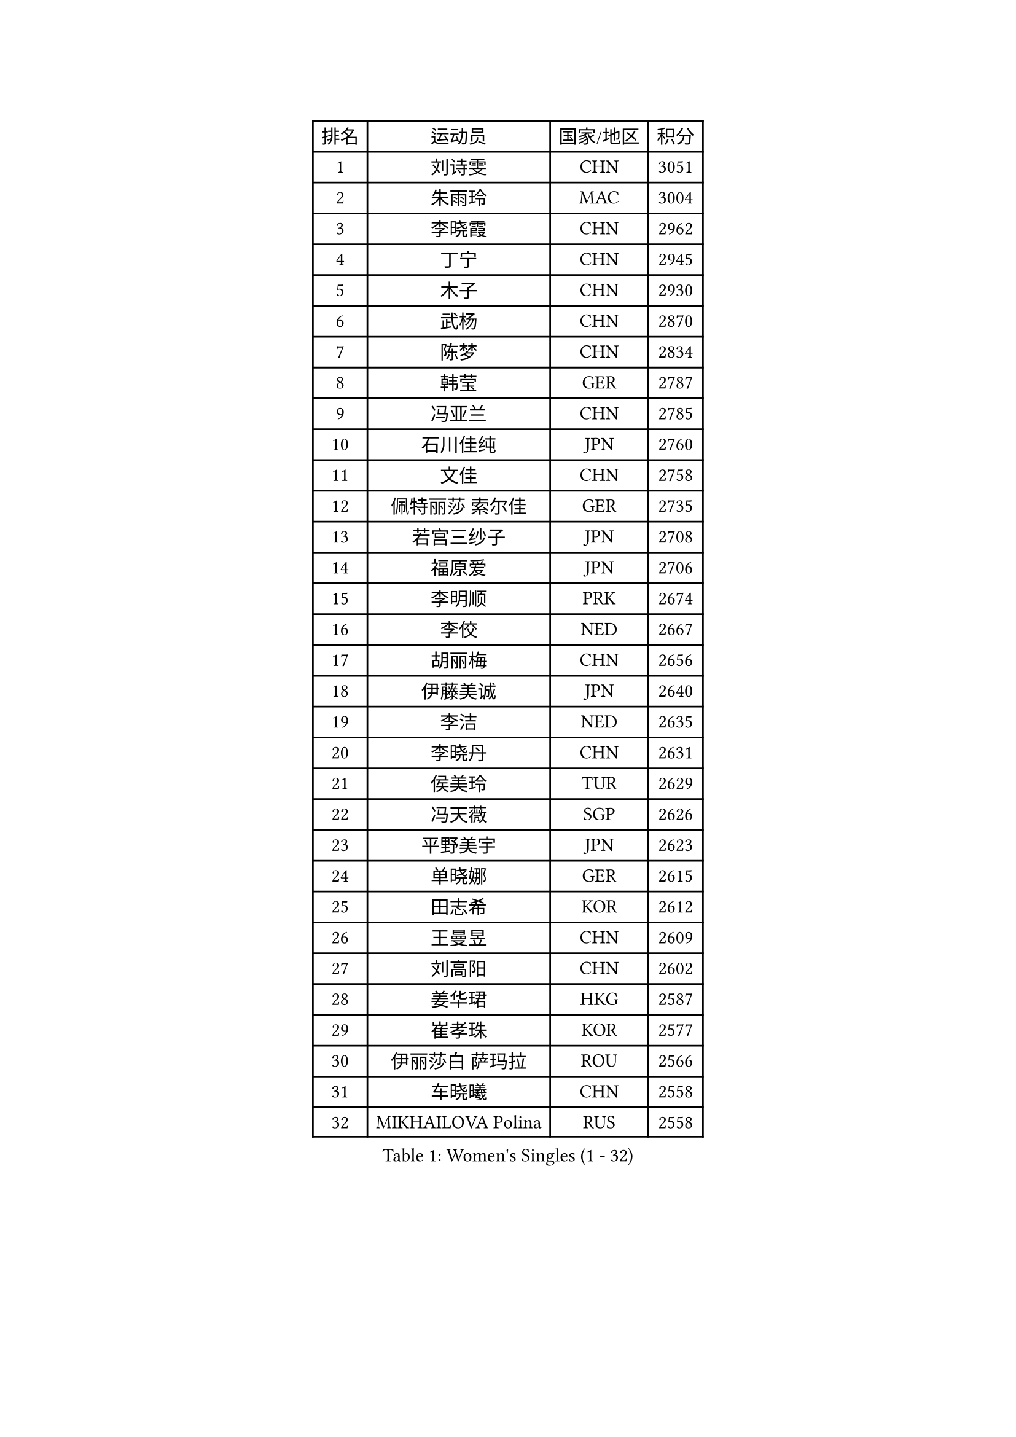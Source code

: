 
#set text(font: ("Courier New", "NSimSun"))
#figure(
  caption: "Women's Singles (1 - 32)",
    table(
      columns: 4,
      [排名], [运动员], [国家/地区], [积分],
      [1], [刘诗雯], [CHN], [3051],
      [2], [朱雨玲], [MAC], [3004],
      [3], [李晓霞], [CHN], [2962],
      [4], [丁宁], [CHN], [2945],
      [5], [木子], [CHN], [2930],
      [6], [武杨], [CHN], [2870],
      [7], [陈梦], [CHN], [2834],
      [8], [韩莹], [GER], [2787],
      [9], [冯亚兰], [CHN], [2785],
      [10], [石川佳纯], [JPN], [2760],
      [11], [文佳], [CHN], [2758],
      [12], [佩特丽莎 索尔佳], [GER], [2735],
      [13], [若宫三纱子], [JPN], [2708],
      [14], [福原爱], [JPN], [2706],
      [15], [李明顺], [PRK], [2674],
      [16], [李佼], [NED], [2667],
      [17], [胡丽梅], [CHN], [2656],
      [18], [伊藤美诚], [JPN], [2640],
      [19], [李洁], [NED], [2635],
      [20], [李晓丹], [CHN], [2631],
      [21], [侯美玲], [TUR], [2629],
      [22], [冯天薇], [SGP], [2626],
      [23], [平野美宇], [JPN], [2623],
      [24], [单晓娜], [GER], [2615],
      [25], [田志希], [KOR], [2612],
      [26], [王曼昱], [CHN], [2609],
      [27], [刘高阳], [CHN], [2602],
      [28], [姜华珺], [HKG], [2587],
      [29], [崔孝珠], [KOR], [2577],
      [30], [伊丽莎白 萨玛拉], [ROU], [2566],
      [31], [车晓曦], [CHN], [2558],
      [32], [MIKHAILOVA Polina], [RUS], [2558],
    )
  )#pagebreak()

#set text(font: ("Courier New", "NSimSun"))
#figure(
  caption: "Women's Singles (33 - 64)",
    table(
      columns: 4,
      [排名], [运动员], [国家/地区], [积分],
      [33], [李倩], [POL], [2553],
      [34], [#text(gray, "文炫晶")], [KOR], [2549],
      [35], [倪夏莲], [LUX], [2548],
      [36], [金景娥], [KOR], [2543],
      [37], [陈幸同], [CHN], [2540],
      [38], [郑怡静], [TPE], [2539],
      [39], [李倩], [CHN], [2538],
      [40], [李芬], [SWE], [2537],
      [41], [帖雅娜], [HKG], [2537],
      [42], [傅玉], [POR], [2527],
      [43], [徐孝元], [KOR], [2517],
      [44], [#text(gray, "平野早矢香")], [JPN], [2515],
      [45], [沈燕飞], [ESP], [2512],
      [46], [刘佳], [AUT], [2509],
      [47], [PESOTSKA Margaryta], [UKR], [2504],
      [48], [顾玉婷], [CHN], [2504],
      [49], [于梦雨], [SGP], [2498],
      [50], [GU Ruochen], [CHN], [2492],
      [51], [陈可], [CHN], [2488],
      [52], [李皓晴], [HKG], [2478],
      [53], [石垣优香], [JPN], [2478],
      [54], [张蔷], [CHN], [2469],
      [55], [杨晓欣], [MON], [2466],
      [56], [NG Wing Nam], [HKG], [2463],
      [57], [LI Chunli], [NZL], [2462],
      [58], [金宋依], [PRK], [2460],
      [59], [刘斐], [CHN], [2460],
      [60], [MONTEIRO DODEAN Daniela], [ROU], [2454],
      [61], [LIU Xi], [CHN], [2449],
      [62], [BILENKO Tetyana], [UKR], [2446],
      [63], [何卓佳], [CHN], [2436],
      [64], [PARK Youngsook], [KOR], [2433],
    )
  )#pagebreak()

#set text(font: ("Courier New", "NSimSun"))
#figure(
  caption: "Women's Singles (65 - 96)",
    table(
      columns: 4,
      [排名], [运动员], [国家/地区], [积分],
      [65], [#text(gray, "ZHU Chaohui")], [CHN], [2432],
      [66], [乔治娜 波塔], [HUN], [2429],
      [67], [#text(gray, "李恩姬")], [KOR], [2428],
      [68], [邵杰妮], [POR], [2427],
      [69], [索菲亚 波尔卡诺娃], [AUT], [2419],
      [70], [森田美咲], [JPN], [2414],
      [71], [ABE Megumi], [JPN], [2414],
      [72], [#text(gray, "YOON Sunae")], [KOR], [2413],
      [73], [李时温], [KOR], [2409],
      [74], [伊莲 埃万坎], [GER], [2407],
      [75], [GRZYBOWSKA-FRANC Katarzyna], [POL], [2406],
      [76], [张安], [USA], [2403],
      [77], [吴佳多], [GER], [2402],
      [78], [JIA Jun], [CHN], [2400],
      [79], [梁夏银], [KOR], [2398],
      [80], [KIM Hye Song], [PRK], [2397],
      [81], [PARTYKA Natalia], [POL], [2396],
      [82], [佐藤瞳], [JPN], [2394],
      [83], [曾尖], [SGP], [2392],
      [84], [加藤美优], [JPN], [2392],
      [85], [萨比亚 温特], [GER], [2389],
      [86], [维多利亚 帕芙洛维奇], [BLR], [2389],
      [87], [MAEDA Miyu], [JPN], [2385],
      [88], [妮娜 米特兰姆], [GER], [2384],
      [89], [LANG Kristin], [GER], [2376],
      [90], [陈思羽], [TPE], [2374],
      [91], [LIU Xin], [CHN], [2371],
      [92], [#text(gray, "JIANG Yue")], [CHN], [2369],
      [93], [LI Xue], [FRA], [2368],
      [94], [PROKHOROVA Yulia], [RUS], [2365],
      [95], [PASKAUSKIENE Ruta], [LTU], [2364],
      [96], [RI Mi Gyong], [PRK], [2364],
    )
  )#pagebreak()

#set text(font: ("Courier New", "NSimSun"))
#figure(
  caption: "Women's Singles (97 - 128)",
    table(
      columns: 4,
      [排名], [运动员], [国家/地区], [积分],
      [97], [CHA Hyo Sim], [PRK], [2359],
      [98], [CHOI Moonyoung], [KOR], [2359],
      [99], [NOSKOVA Yana], [RUS], [2358],
      [100], [LIN Ye], [SGP], [2354],
      [101], [TAN Wenling], [ITA], [2354],
      [102], [#text(gray, "KIM Jong")], [PRK], [2347],
      [103], [杜凯琹], [HKG], [2346],
      [104], [SHENG Dandan], [CHN], [2344],
      [105], [MATSUZAWA Marina], [JPN], [2343],
      [106], [苏萨西尼 萨维塔布特], [THA], [2337],
      [107], [李佳燚], [CHN], [2335],
      [108], [LEE Yearam], [KOR], [2334],
      [109], [#text(gray, "PARK Seonghye")], [KOR], [2330],
      [110], [KIM Mingyung], [KOR], [2329],
      [111], [森樱], [JPN], [2326],
      [112], [CHENG Hsien-Tzu], [TPE], [2325],
      [113], [KREKINA Svetlana], [RUS], [2324],
      [114], [HAPONOVA Hanna], [UKR], [2323],
      [115], [ZHOU Yihan], [SGP], [2322],
      [116], [LIU Hsing-Yin], [TPE], [2320],
      [117], [KOMWONG Nanthana], [THA], [2319],
      [118], [RAMIREZ Sara], [ESP], [2317],
      [119], [SONG Maeum], [KOR], [2317],
      [120], [阿德里安娜 迪亚兹], [PUR], [2316],
      [121], [EKHOLM Matilda], [SWE], [2316],
      [122], [ODOROVA Eva], [SVK], [2315],
      [123], [浜本由惟], [JPN], [2313],
      [124], [STRBIKOVA Renata], [CZE], [2312],
      [125], [HUANG Yi-Hua], [TPE], [2311],
      [126], [#text(gray, "XIAN Yifang")], [FRA], [2310],
      [127], [DVORAK Galia], [ESP], [2308],
      [128], [TIKHOMIROVA Anna], [RUS], [2308],
    )
  )